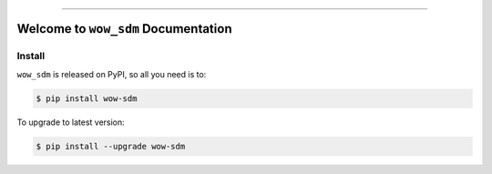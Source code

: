 
.. image:: https://readthedocs.org/projects/wow-sdm/badge/?version=latest
    :target: https://wow-sdm.readthedocs.io/en/latest/
    :alt: Documentation Status

.. image:: https://github.com/MacHu-GWU/wow_sdm-project/workflows/CI/badge.svg
    :target: https://github.com/MacHu-GWU/wow_sdm-project/actions?query=workflow:CI

.. image:: https://codecov.io/gh/MacHu-GWU/wow_sdm-project/branch/main/graph/badge.svg
    :target: https://codecov.io/gh/MacHu-GWU/wow_sdm-project

.. image:: https://img.shields.io/pypi/v/wow-sdm.svg
    :target: https://pypi.python.org/pypi/wow-sdm

.. image:: https://img.shields.io/pypi/l/wow-sdm.svg
    :target: https://pypi.python.org/pypi/wow-sdm

.. image:: https://img.shields.io/pypi/pyversions/wow-sdm.svg
    :target: https://pypi.python.org/pypi/wow-sdm

.. image:: https://img.shields.io/badge/Release_History!--None.svg?style=social
    :target: https://github.com/MacHu-GWU/wow_sdm-project/blob/main/release-history.rst

.. image:: https://img.shields.io/badge/STAR_Me_on_GitHub!--None.svg?style=social
    :target: https://github.com/MacHu-GWU/wow_sdm-project

------

.. image:: https://img.shields.io/badge/Link-Document-blue.svg
    :target: https://wow-sdm.readthedocs.io/en/latest/

.. image:: https://img.shields.io/badge/Link-API-blue.svg
    :target: https://wow-sdm.readthedocs.io/en/latest/py-modindex.html

.. image:: https://img.shields.io/badge/Link-Install-blue.svg
    :target: `install`_

.. image:: https://img.shields.io/badge/Link-GitHub-blue.svg
    :target: https://github.com/MacHu-GWU/wow_sdm-project

.. image:: https://img.shields.io/badge/Link-Submit_Issue-blue.svg
    :target: https://github.com/MacHu-GWU/wow_sdm-project/issues

.. image:: https://img.shields.io/badge/Link-Request_Feature-blue.svg
    :target: https://github.com/MacHu-GWU/wow_sdm-project/issues

.. image:: https://img.shields.io/badge/Link-Download-blue.svg
    :target: https://pypi.org/pypi/wow-sdm#files


Welcome to ``wow_sdm`` Documentation
==============================================================================
.. image:: https://wow-sdm.readthedocs.io/en/latest/_static/wow_sdm-logo.png
    :target: https://wow-sdm.readthedocs.io/en/latest/


.. _install:

Install
------------------------------------------------------------------------------

``wow_sdm`` is released on PyPI, so all you need is to:

.. code-block:: console

    $ pip install wow-sdm

To upgrade to latest version:

.. code-block:: console

    $ pip install --upgrade wow-sdm

